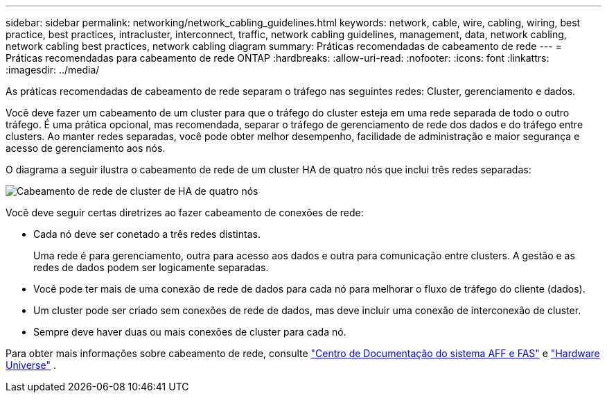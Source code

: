 ---
sidebar: sidebar 
permalink: networking/network_cabling_guidelines.html 
keywords: network, cable, wire, cabling, wiring, best practice, best practices, intracluster, interconnect, traffic, network cabling guidelines, management, data, network cabling, network cabling best practices, network cabling diagram 
summary: Práticas recomendadas de cabeamento de rede 
---
= Práticas recomendadas para cabeamento de rede ONTAP
:hardbreaks:
:allow-uri-read: 
:nofooter: 
:icons: font
:linkattrs: 
:imagesdir: ../media/


[role="lead"]
As práticas recomendadas de cabeamento de rede separam o tráfego nas seguintes redes: Cluster, gerenciamento e dados.

Você deve fazer um cabeamento de um cluster para que o tráfego do cluster esteja em uma rede separada de todo o outro tráfego. É uma prática opcional, mas recomendada, separar o tráfego de gerenciamento de rede dos dados e do tráfego entre clusters. Ao manter redes separadas, você pode obter melhor desempenho, facilidade de administração e maior segurança e acesso de gerenciamento aos nós.

O diagrama a seguir ilustra o cabeamento de rede de um cluster HA de quatro nós que inclui três redes separadas:

image:Network_Cabling_Guidelines.png["Cabeamento de rede de cluster de HA de quatro nós"]

Você deve seguir certas diretrizes ao fazer cabeamento de conexões de rede:

* Cada nó deve ser conetado a três redes distintas.
+
Uma rede é para gerenciamento, outra para acesso aos dados e outra para comunicação entre clusters. A gestão e as redes de dados podem ser logicamente separadas.

* Você pode ter mais de uma conexão de rede de dados para cada nó para melhorar o fluxo de tráfego do cliente (dados).
* Um cluster pode ser criado sem conexões de rede de dados, mas deve incluir uma conexão de interconexão de cluster.
* Sempre deve haver duas ou mais conexões de cluster para cada nó.


Para obter mais informações sobre cabeamento de rede, consulte https://docs.netapp.com/us-en/ontap-systems/index.html["Centro de Documentação do sistema AFF e FAS"^] e https://hwu.netapp.com/Home/Index["Hardware Universe"^] .
